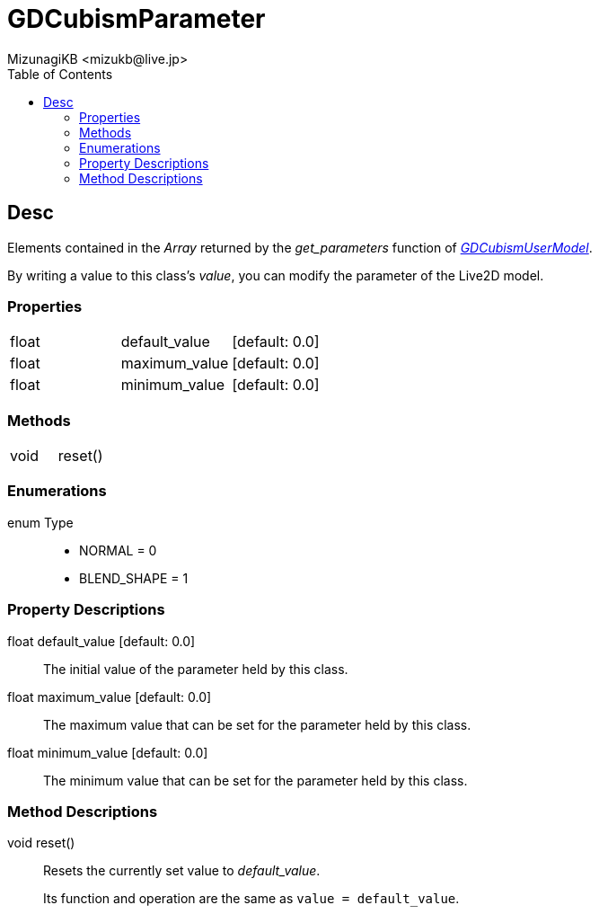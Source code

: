= GDCubismParameter
:encoding: utf-8
:lang: en
:author: MizunagiKB <mizukb@live.jp>
:copyright: 2023 MizunagiKB
:doctype: book
:nofooter:
:toc:
:toclevels: 3
:source-highlighter: highlight.js
:experimental:
:icons: font


== Desc

Elements contained in the _Array_ returned by the _get_parameters_ function of link:API_gd_cubism_user_model.en.adoc[_GDCubismUserModel_].

By writing a value to this class's _value_, you can modify the parameter of the Live2D model.



=== Properties

[cols="3",frame=none,grid=none]
|===
>|float <|default_value |[default: 0.0]
>|float <|maximum_value |[default: 0.0]
>|float <|minimum_value |[default: 0.0]
|===


=== Methods
[cols="2",frame=none,grid=none]
|===
>|void <|reset()
|===


=== Enumerations
enum Type::
* NORMAL = 0
* BLEND_SHAPE = 1


=== Property Descriptions

[[id-property-default_value]]
float default_value [default: 0.0]::
The initial value of the parameter held by this class.

[[id-property-maximum_value]]
float maximum_value [default: 0.0]::
The maximum value that can be set for the parameter held by this class.

[[id-property-minimum_value]]
float minimum_value [default: 0.0]::
The minimum value that can be set for the parameter held by this class.

=== Method Descriptions

[[id-method-reset]]
void reset()::
Resets the currently set value to _default_value_.
+
Its function and operation are the same as ```value = default_value```.

